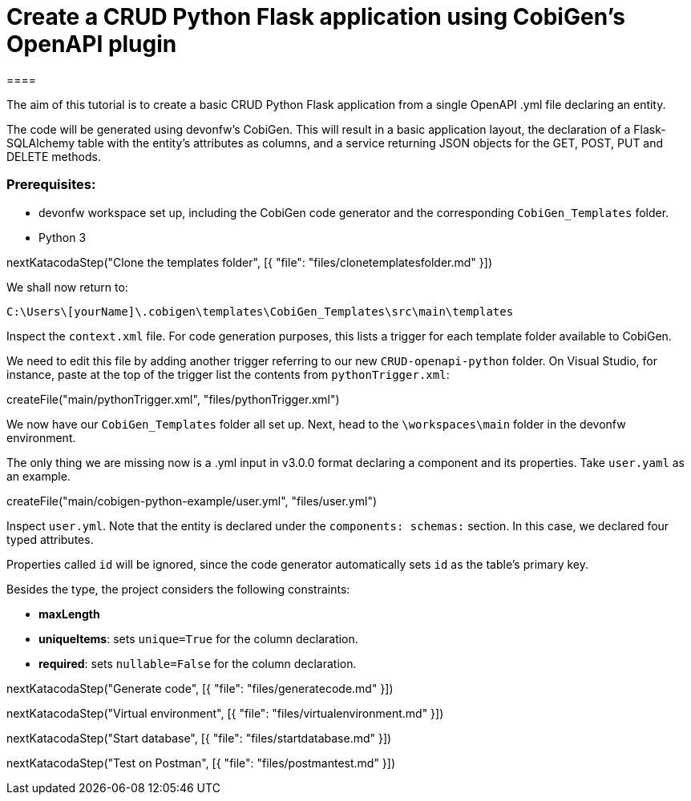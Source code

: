 = Create a CRUD Python Flask application using CobiGen's OpenAPI plugin
====

The aim of this tutorial is to create a basic CRUD Python Flask application from a single OpenAPI .yml file declaring an entity. 

The code will be generated using devonfw's CobiGen. This will result in a basic application layout, the declaration of a Flask-SQLAlchemy table with the entity's attributes as columns, and a service returning JSON objects for the GET, POST, PUT and DELETE methods.

### Prerequisites:

* devonfw workspace set up, including the CobiGen code generator and the corresponding `CobiGen_Templates` folder.
* Python 3 

====

[step]
--
nextKatacodaStep("Clone the templates folder", [{ "file": "files/clonetemplatesfolder.md" }])
--


We shall now return to:

`C:\Users\[yourName]\.cobigen\templates\CobiGen_Templates\src\main\templates`

Inspect the `context.xml` file. For code generation purposes, this lists a trigger for each template folder available to CobiGen. 

We need to edit this file by adding another trigger referring to our new `CRUD-openapi-python` folder. On Visual Studio, for instance, paste at the top of the trigger list the contents from `pythonTrigger.xml`:
[step]

--
createFile("main/pythonTrigger.xml", "files/pythonTrigger.xml")
--

We now have our `CobiGen_Templates` folder all set up. Next, head to the `\workspaces\main` folder in the devonfw environment. 

The only thing we are missing now is a .yml input in v3.0.0 format declaring a component and its properties. Take `user.yaml` as an example.

[step]
--
createFile("main/cobigen-python-example/user.yml", "files/user.yml")
--


Inspect `user.yml`. Note that the entity is declared under the `components: schemas:` section. In this case, we declared four typed attributes. 

Properties called `id` will be ignored, since the code generator automatically sets `id` as the table's primary key.

Besides the type, the project considers the following constraints:

* *maxLength*
* *uniqueItems*: sets `unique=True` for the column declaration.
* *required*: sets `nullable=False` for the column declaration.

====

[step]
--
nextKatacodaStep("Generate code", [{ "file": "files/generatecode.md" }])
-- 

[step]
--
nextKatacodaStep("Virtual environment", [{ "file": "files/virtualenvironment.md" }])
--  

[step]
--
nextKatacodaStep("Start database", [{ "file": "files/startdatabase.md" }])
--  

[step]
--
nextKatacodaStep("Test on Postman", [{ "file": "files/postmantest.md" }])
--